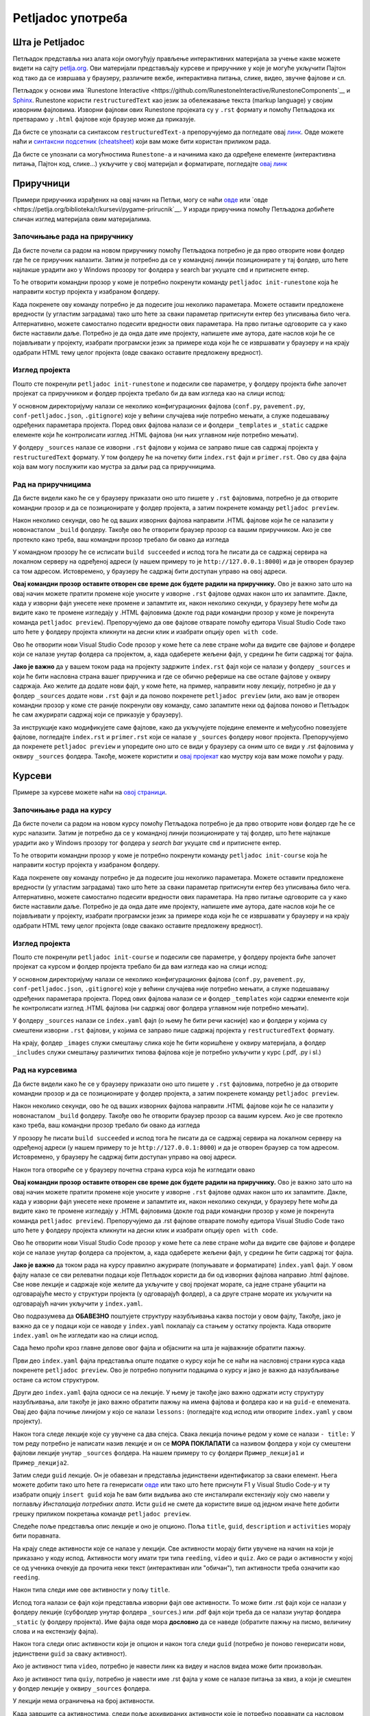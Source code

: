 ==================
Petljadoc употреба
==================

Шта је Petljadoc
::::::::::::::::

Петљадок представља низ алата који омогућују прављење интерактивних материјала за учење какве можете видети на сајту `petlja.org <https:\\petlja.org>`__. Ови материјали представљају курсеве и приручнике у које је могуће укључити Пајтон код тако да се извршава у браузеру, различите вежбе, интерактивна питања, слике, видео, звучне фајлове и сл.  

Петљадок у основи има `Runestone Interactive <https://github.com/RunestoneInteractive/RunestoneComponents`__ и `Sphinx <https://github.com/sphinx-doc/sphinx>`__. Runestone користи ``restructuredText`` као језик за обележавање текста (markup language) у својим изворним фајловима. Изворни фајлови ових Runestone пројеката су у ``.rst`` формату и помоћу Петљадока их претварамо у ``.html`` фајлове које браузер може да приказује. 

Да бисте се упознали са синтаксом ``restructuredText-a`` препоручујемо да погледате овај `линк <https://www.sphinx-doc.org/en/master/usage/restructuredtext/index.html>`__. Овде можете наћи и `синтаксни подсетник (cheatsheet) <https://docutils.sourceforge.io/docs/user/rst/quickref.html>`__ који вам може бити користан приликом рада. 

Да бисте се упознали са могућностима ``Runestone-a`` и начинима како да одређене елементе (интерактивна питања, Пајтон код, слике...) укључите у свој материјал и форматирате, погледајте `овај линк <https://runestone.academy/runestone/static/authorguide/index.html>`__ 

Приручници
::::::::::

Примери приручника израђених на овај начин на Петљи, могу се наћи `овде <https://petlja.org/biblioteka/r/kursevi/prirucnik-python>`__ или `овде <https://petlja.org/biblioteka/r/kursevi/pygame-prirucnik`__. У изради приручника помоћу Петљадока добићете сличан изглед материјала овим материјалима.

Започињање рада на приручнику
-----------------------------

Да бисте почели са радом на новом приручнику помоћу Петљадока потребно је да прво отворите нови фолдер где ће се приручник налазити. Затим је потребно да се у командној линији позиционирате у тај фолдер, што ћете најлакше урадити ако у Windows прозору тог фолдера у search bar укуцате ``cmd`` и притиснете ентер. 

.. image:: ../_images/Prirucnik1.png
   :width: 600px   
   :align: center 

То ће отворити командни прозор у коме је потребно покренути команду ``petljadoc init-runestone`` која ће направити костур пројекта у изабраном фолдеру. 

.. image:: ../_images/Prirucnik2.png
   :width: 600px   
   :align: center 

Када покренете ову команду потребно је да подесите још неколико параметара. Можете оставити предложене вредности (у угластим заградама) тако што ћете за сваки параметар притиснути ентер без уписивања било чега. Алтернативно, можете самостално подесити вредности ових параметара. На прво питање одговорите са ``y`` како бисте наставили даље. Потребно је да онда дате име пројекту, напишете име аутора, дате наслов који ће се појављивати у пројекту, изабрати програмски језик за примере кода који ће се извршавати у браузеру и на крају одабрати HTML тему целог пројекта (овде свакако оставите предложену вредност).

.. image:: ../_images/Prirucnik3.png
   :width: 600px   
   :align: center 

Изглед пројекта 
---------------

Пошто сте покренули ``petljadoc init-runestone`` и подесили све параметре, у фолдеру пројекта биће започет пројекат са приручником и фолдер пројекта требало би да вам изгледа као на слици испод: 

.. image:: ../_images/Prirucnik4.png
   :width: 600px   
   :align: center 

У основном директоријуму налази се неколико конфигурационих фајлова (``conf.py``, ``pavement.py``, ``conf-petljadoc.json``, ``.gitignore``) које у већини случајева није потребно мењати, а служе подешавању одређених параметара пројекта. Поред ових фајлова налази се и фолдери ``_templates`` и ``_static`` садржe елементе који ће контролисати изглед .HTML фајлова (ни њих углавном није потребно мењати).

У фолдеру ``_sources`` налазе се изворни ``.rst`` фајлови у којима се заправо пише сав садржај пројекта у ``restructuredText`` формату. У том фолдеру ће на почетку бити ``index.rst`` фајл и ``primer.rst``. Ово су два фајла која вам могу послужити као мустра за даљи рад са приручницима. 

Рад на приручницима
-------------------

Да бисте видели како ће се у браузеру приказати оно што пишете у ``.rst`` фајловима, потребно је да отворите командни прозор и да се позиционирате у фолдер пројекта, а затим покренете команду ``petljadoc preview``.

.. image:: ../_images/Prirucnik5.png
   :width: 600px   
   :align: center 

Након неколико секунди, ово ће од ваших изворних фајлова направити .HTML фајлове који ће се налазити у новонасталом ``_build`` фолдеру. Такође ово ће отворити браузер прозор са вашим приручником. Ако је све протекло како треба, ваш командни прозор требало би овако да изгледа 

.. image:: ../_images/Prirucnik7.png
   :width: 600px   
   :align: center 

У командном прозору ће се исписати ``build succeeded`` и испод тога ће писати да се садржај сервира на локалном серверу на одређеној адреси (у нашем примеру то је ``http://127.0.0.1:8000``) и да је отворен браузер са том адресом. Истовремено, у браузеру ће садржај бити доступан управо на овој адреси. 

.. image:: ../_images/Prirucnik6.png
   :width: 600px   
   :align: center 

**Овај командни прозор оставите отворен све време док будете радили на приручнику.** Ово је важно зато што на овај начин можете пратити промене које уносите у изворне ``.rst`` фајлове одмах након што их запамтите. Дакле, када у изворни фајл унесете неке промене и запамтите их, након неколико секунди, у браузеру ћете моћи да видите како те промене изгледају у .HTML фајловима (докле год ради командни прозор у коме је покренута команда ``petljadoc preview``). Препоручујемо да ове фајлове отварате помоћу едитора Visual Studio Code тако што ћете у фолдеру пројекта кликнути на десни клик и изабрати опцију ``open with code``. 

.. image:: ../_images/Prirucnik8.png
   :width: 600px   
   :align: center 

Ово ће отворити нови Visual Studio Code прозор у коме ћете са леве стране моћи да видите све фајлове и фолдере који се налазе унутар фолдера са пројектом, а, када одаберете жељени фајл, у средини ће бити садржај тог фајла. 

.. image:: ../_images/Prirucnik9.png
   :width: 600px   
   :align: center 

**Јако је важно** да у вашем током рада на пројекту задржите ``index.rst`` фајл који се налази у фолдеру ``_sources`` и који ће бити насловна страна вашег приручника и где се обично реферише на све остале фајлове у оквиру садржаја. Ако желите да додате нови фајл, у коме ћете, на пример, направити нову лекцију, потребно је да у фолдер ``_sources`` додате нови ``.rst`` фајл и да поново покренете ``petljadoc preview`` (или, ако вам је отворен командни прозор у коме сте раније покренули ову команду, само запамтите неки од фајлова поново и Петљадок ће сам ажурирати садржај који се приказује у браузеру).

За инструкције како модификујете саме фајлове, како да укључујете поједине елементе и међусобно повезујете фајлове, погледајте ``index.rst`` и ``primer.rst`` који се налазе у ``_sources`` фолдеру новог пројекта. Препоручујемо да покренете ``petljadoc preview`` и упоредите оно што се види у браузеру са оним што се види у .rst фајловима у оквиру ``_sources`` фолдера. Такође, можете користити и `овај пројекат <https://github.com/Petlja/Primer_Prirucnik/archive/master.zip>`__ као мустру која вам може помоћи у раду.   

Курсеви
:::::::

Примере за курсеве можете наћи на `овој страници <https://petlja.org/net.kabinet>`__.

Започињање рада на курсу
------------------------

Да бисте почели са радом на новом курсу помоћу Петљадока потребно је да прво отворите нови фолдер где ће се курс налазити. Затим је потребно да се у командној линији позиционирате у тај фолдер, што ћете најлакше урадити ако у Windows прозору тог фолдера у *search bar* укуцате ``cmd`` и притиснете ентер. 

.. image:: ../_images/kurs1.png
   :width: 600px   
   :align: center 

То ће отворити командни прозор у коме је потребно покренути команду ``petljadoc init-course`` која ће направити костур пројекта у изабраном фолдеру. 

.. image:: ../_images/kurs2.png
   :width: 600px   
   :align: center 

Када покренете ову команду потребно је да подесите још неколико параметара. Можете оставити предложене вредности (у угластим заградама) тако што ћете за сваки параметар притиснути ентер без уписивања било чега. Алтернативно, можете самостално подесити вредности ових параметара. На прво питање одговорите са ``y`` како бисте наставили даље. Потребно је да онда дате име пројекту, напишете име аутора, дате наслов који ће се појављивати у пројекту, изабрати програмски језик за примере кода који ће се извршавати у браузеру и на крају одабрати HTML тему целог пројекта (овде свакако оставите предложену вредност).

Изглед пројекта 
---------------

Пошто сте покренули ``petljadoc init-course`` и подесили све параметре, у фолдеру пројекта биће започет пројекат са курсом и фолдер пројекта требало би да вам изгледа као на слици испод: 

.. image:: ../_images/kurs4.png
   :width: 600px   
   :align: center 

У основном директоријуму налази се неколико конфигурационих фајлова (``conf.py``, ``pavement.py``, ``conf-petljadoc.json``, ``.gitignore``) које у већини случајева није потребно мењати, а служе подешавању одређених параметара пројекта. Поред ових фајлова налази се и фолдер ``_templates`` који садржи елементе који ће контролисати изглед .HTML фајлова (ни садржај овог фолдера углавном није потребно мењати).

У фолдеру ``_sources`` налази се ``index.yaml`` фајл (о њему ће бити речи касније) као и фолдери у којима су смештени изворни ``.rst`` фајлови, у којима се заправо пише садржај пројекта у ``restructuredText`` формату.

На крају, фолдер ``_images`` служи смештању слика које ће бити коришћене у оквиру материјала, а фолдер ``_includes`` служи смештању различитих типова фајлова које је потребно укључити у курс (.pdf, .py i sl.)

Рад на курсевима
----------------

Да бисте видели како ће се у браузеру приказати оно што пишете у ``.rst`` фајловима, потребно је да отворите командни прозор и да се позиционирате у фолдер пројекта, а затим покренете команду ``petljadoc preview``.

.. image:: ../_images/kurs5.png
   :width: 600px   
   :align: center 

Након неколико секунди, ово ће од ваших изворних фајлова направити .HTML фајлове који ће се налазити у новонасталом ``_build`` фолдеру. Такође ово ће отворити браузер прозор са вашим курсем. Ако је све протекло како треба, ваш командни прозор требало би овако да изгледа 

.. image:: ../_images/kurs6.png
   :width: 600px   
   :align: center 

У прозору ће писати ``build succeeded`` и испод тога ће писати да се садржај сервира на локалном серверу на одређеној адреси (у нашем примеру то је ``http://127.0.0.1:8000``) и да је отворен браузер са том адресом. Истовремено, у браузеру ће садржај бити доступан управо на овој адреси. 

.. image:: ../_images/kurs6.png
   :width: 600px   
   :align: center 


Након тога отвориће се у браузеру почетна страна курса која ће изгледати овако

.. image:: ../_images/kurs7.png
   :width: 600px   
   :align: center 

**Овај командни прозор оставите отворен све време док будете радили на приручнику.** Ово је важно зато што на овај начин можете пратити промене које уносите у изворне ``.rst`` фајлове одмах након што их запамтите. Дакле, када у изворни фајл унесете неке промене и запамтите их, након неколико секунди, у браузеру ћете моћи да видите како те промене изгледају у .HTML фајловима (докле год ради командни прозор у коме је покренута команда ``petljadoc preview``). Препоручујемо да .rst фајлове отварате помоћу едитора Visual Studio Code тако што ћете у фолдеру пројекта кликнути на десни клик и изабрати опцију ``open with code``. 

.. image:: ../_images/kurs8.png
   :width: 600px   
   :align: center 

Ово ће отворити нови Visual Studio Code прозор у коме ћете са леве стране моћи да видите све фајлове и фолдере који се налазе унутар фолдера са пројектом, а, када одаберете жељени фајл, у средини ће бити садржај тог фајла. 

.. image:: ../_images/kurs9.png
   :width: 600px   
   :align: center 

**Јако је важно** да током рада на курсу правилно ажурирате (попуњавате и форматирате) ``index.yaml`` фајл. У овом фајлу налазе се сви релеватни подаци које Петљадок користи да би од изворних фајлова направио .html фајлове. Све нове лекције и садржаје које желите да укључите у свој пројекат морате, са једне стране убацити на одговарајуће место у структури пројекта (у одговарајућ фолдер), а са друге стране морате их укључити на одговарајућ начин укључити у ``index.yaml``.

Ово подразумева да **ОБАВЕЗНО** поштујете структуру назубљивања каква постоји у овом фајлу, Такође, јако је важно да се у подаци који се наводе у ``index.yaml`` поклапају са стањем у остатку пројекта. Када отворите ``index.yaml`` он ће изгледати као на слици испод. 

.. image:: ../_images/kurs10.png
   :width: 900px   
   :align: center 

Сада ћемо проћи кроз главне делове овог фајла и објаснити на шта је најважније обратити пажњу. 

Први део ``index.yaml`` фајла представља опште податке о курсу који ће се наћи на насловној страни курса када покренете ``petljadoc preview``. Ово је потребно попунити подацима о курсу и јако је важно да назубљивање остане са истом структуром. 

.. activecode:: yaml1
    :passivecode: true

    courseId: Test_primer
    lang: sr-Cyrl # ako je ćirilica onda sve ide na ćirilici, a u deploymentu će se ako treba konvertovati na latinicu natpis na kartici
    title: Пример Петљадок курса
    description:
    willLearn: # листа у којој се наводи шта ће све ученик научити на овом курсу
        - Научићете 1 
        - Научићете 2
    requirements: # листа у којој се наводи шта је непходно пре него што се почне са овим курсом
        - Имаш инсталиран Пајтон
        - Имаш инсталиран Петљадок
    toc: #садржај курса који ће се приказати на насловној страни
        - Пример_лекције
        - Пример_лекције2
    externalLinks: # опционо - односи се на линкове које аутор препоручује ученицима да погледају пре курса
        - text: Синтакса restructuredText
          href: https://docutils.sourceforge.io/docs/user/rst/quickref.html
        - text: Синтакса restructuredText 2
          href: https://www.sphinx-doc.org/en/master/usage/restructuredtext/index.html

Други део ``index.yaml`` фајла односи се на лекције. У њему је такође јако важно одржати исту структуру назубљивања, али такође је јако важно обратити пажњу на имена фајлова и фолдера као и на ``guid-e`` елемената.  Овај део фајла почиње линијом у којо се налази ``lessons:`` (погледајте код испод или отворите ``index.yaml`` у свом пројекту). 

Након тога следе лекције које су увучене са два спејса. Свака лекција почиње редом у коме се налази ``- title:`` У том реду потребно је написати назив лекције и он се **МОРА ПОКЛАПАТИ** са називом фолдера у који су смештени фајлови лекције унутар ``_sources`` фолдера. На нашем примеру то су фолдери ``Пример_лекција1`` и ``Пример_лекција2``. 

.. image:: ../_images/kurs11.png
   :width: 900px   
   :align: center 

Затим следи ``guid`` лекције. Он је обавезан и представља јединствени идентификатор за сваки елемент. Њега можете добити тако што ћете га генерисати `овде <https://www.guidgenerator.com/online-guid-generator.aspx>`__ или тако што ћете приснути F1 у Visual Studio Code-у и ту изабрати опцију ``insert guid`` која ће вам бити видљива ако сте инсталирали екстензију коју смо навели у поглављу *Инсталација потребних алата*. Исти ``guid`` не смете да користите више од једном иначе ћете добити грешку приликом покретања команде ``petljadoc preview``. 

Следеће поље представља опис лекције и оно је опционо. Поља ``title``, ``guid``, ``description`` и ``activities`` морају бити поравната.

На крају следе активности које се налазе у лекцији. Све активности морају бити увучене на начин на који је приказано у коду испод. Активности могу имати три типа ``reeding``, ``video`` и ``quiz``. Ако се ради о активности у којој се од ученика очекује да прочита неки текст (интерактиван или "обичан"), тип активности треба означити као ``reeding``. 

Након типа следи име ове активности у пољу ``title``.

Испод тога налази се фајл који представља изворни фајл ове активности. То може бити .rst фајл који се налази у фолдеру лекције (субфолдер унутар фолдера ``_sources``.) или .pdf фајл који треба да се налази унутар фолдера ``_static`` (у фолдеру пројекта). Име фајла овде мора **дословно** да се наведе (обратите пажњу на писмо, величину слова и на екстензију фајла). 

Након тога следи опис активности који је опцион и након тога следи ``guid`` (потребно је поново генерисати нови, јединствени ``guid`` за сваку активност). 

Ако је активност типа ``video``, потребно је навести линк ка видеу и наслов видеа може бити произвољан. 

Ако је активност типа ``quiy``, потребно је навести име .rst фајла у коме се налазе питања за квиз, а који је смештен у фолдер лекције у оквиру ``_sources`` фолдера. 

У лекцији нема ограничења на број активности.

Kада завршите са активностима, следи поље архивираних активности које је потребно поравнати са насловом лекције. Овде је потребно навести листу guid-a активности које су некада постојале у курсу и објављене су на петљи, а сада више не постоје. Ако таквих активности нема, слободно игноришите овај део фајла. 

Када желите да пређете на следећу лекцију, пазите на поравнање и на то да сваки елемент мора имати јединствен ``guid``. Важно је да свака нова лекција буде поравната са претходним лекцијама.  


.. activecode:: yaml2
    :passivecode: true

    lessons:
      - title: Пример_лекција1
        guid: c2c651cd-53d9-4a3d-ba4f-650b8422f0bc
        description: Прва лекција
        activities:
        - type: reading
            title: Пример фајла
            file: primer_1.rst # fajl se označava onako kako je u source folderu, pa se u zavisnosti od tipa fajla prilagođava tip lekcije (reading, video, quiz)
            description: #opciono
            guid: 71c00155-f7f3-410d-8019-e88d22cb7f01
            #ova varijantasa /alias je samo za fazu migracije, poenta je da ako nije pronađen, onda se traži po aliasu, 
            #pa ako se nađe i guid je NULL, upisuje se, a inače se javlja greška. Kada se tako postave guidi, posle može da se obriše /alias
        - type: reading
            title: Пример pdf фајла
            file: primer_dokument.pdf
            description: ...
            guid: d90350ae-84e4-4e49-bac8-2d4849e3c409
        - type: video
            title: Пример видеа
            url: https://www.youtube.com/watch?v=flu3-ntQIlE # može da se navede i ceo YT url, a može i samo ID (id u bilo kom yt linku predstavlja 11 karatkera nakon v=)
            description: ...
            guid: 61657689-aa6b-46c9-87da-51869d6477ee
        - type: quiz 
            title: Пример теста
            file: primer_test_1.rst # kada uvedemo struktuirani format, ovde će moći da stoji test1.quiz.yaml
            description: ...
            guid: a725f29a-b323-4a1a-b52d-6eae141bc243
        archived-activities: # ne smeta ni ako se ostave drugi atribudi iz aktivnosti, ali se gleda samo guid
        - guid: de4d8ced-7457-4257-a156-250bdb711d65
        - guid: 22752682-f23f-4df7-b590-e22780fda0a3
      - title: Пример_лекција2
        guid: c79a8591-ad06-4e46-9d4d-8ecb5361cf8c
        description:  Друга лекција
        activities:
        - type: reading
            title: Primer rst fajla
            file: primer_2.rst # fajl se označava onako kako je u source folderu, pa se u zavisnosti od tipa fajla prilagođava tip lekcije (reading, video, quiz)
            description: #opciono
            guid: 4576c9a4-2071-4a21-b221-a646477e05be
            #ova varijantasa /alias je samo za fazu migracije, poenta je da ako nije pronađen, onda se traži po aliasu, 
            #pa ako se nađe i guid je NULL, upisuje se, a inače se javlja greška. Kada se tako postave guidi, posle može da se obriše /alias    
    archived-lessons: # ne smeta ni ako se ostave drugi atribudi iz aktivnosti, ali se gleda samo guid
    - guid: 3ced8ac6-8be7-4921-bea7-dccf89a7cc79
    - guid: 29a3a23a-0cdb-4a2b-ad6b-611d36c39db5


.. infonote:: Подсетник и смернице: 
            
            - Изворни фајлови (.rst) налазе се унутар потфолдера унуар фолдера ``_sources``
            - Ако желите да укључите .pdf фајл, сместие га у ``_static`` фолдер
            - Ако желите да укључите слике, сместите их у ``_images`` фолдер
            - Обавезно обратите пажњу на структуру ``index.yaml`` фајла
            - Обавезно обратите пажњу на имена фајлова и фолдера када их наводите у ``index.yaml`` фајлу
            - Сваки елемент ``index.yaml`` фајла мора да има свој јединствени ``guid``
            - Свака нова лекција и активност коју желите да укључите у курс морају бити наведене у ``index.yaml`` фајлу.
            - Ослоните се на мустре које смо вам припремили како бисте видели
            
За инструкције како модификујете саме фајлове, како да укључујете поједине елементе и међусобно повезујете фајлове, погледајте .rst fajlove који се налазе у фолдерима лекција унутар ``_sources`` фолдера. Препоручујемо да покренете ``petljadoc preview`` и упоредите оно што се види у браузеру са оним што се види у .rst фајловима у оквиру ``_sources`` фолдера. Такође, можете користити и `овај пројекат <https://github.com/Petlja/Primer_Kurs/archive/master.zip>`__ као мустру која вам може помоћи у раду.   


Корисни линкови
:::::::::::::::

* Поглавље `restructuredText <https://www.sphinx-doc.org/en/master/usage/restructuredtext/index.html>`_ из документације Sphinx-а 
* `Runestone Author’s Guide <https://runestone.academy/runestone/static/authorguide/index.html>`_
* `PetljaDoc README <https://github.com/Petlja/PetljaDoc/blob/master/README.md>`_ 
* Приручник Текстуално програмирање у Пајтону, урађен у Петљадоку `source code <https://github.com/Petlja/TxtProgInPythonSrLat>`_ and 
  `public preview <https://petlja.github.io/TxtProgInPythonSrLat/>`_